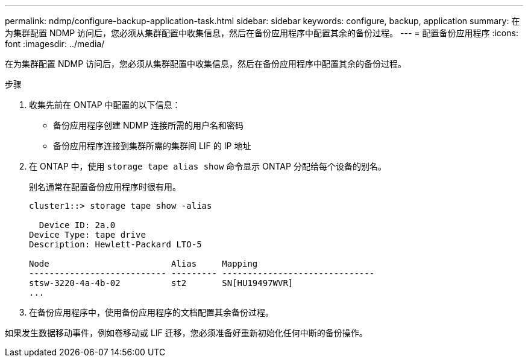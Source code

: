 ---
permalink: ndmp/configure-backup-application-task.html 
sidebar: sidebar 
keywords: configure, backup, application 
summary: 在为集群配置 NDMP 访问后，您必须从集群配置中收集信息，然后在备份应用程序中配置其余的备份过程。 
---
= 配置备份应用程序
:icons: font
:imagesdir: ../media/


[role="lead"]
在为集群配置 NDMP 访问后，您必须从集群配置中收集信息，然后在备份应用程序中配置其余的备份过程。

.步骤
. 收集先前在 ONTAP 中配置的以下信息：
+
** 备份应用程序创建 NDMP 连接所需的用户名和密码
** 备份应用程序连接到集群所需的集群间 LIF 的 IP 地址


. 在 ONTAP 中，使用 `storage tape alias show` 命令显示 ONTAP 分配给每个设备的别名。
+
别名通常在配置备份应用程序时很有用。

+
[listing]
----
cluster1::> storage tape show -alias

  Device ID: 2a.0
Device Type: tape drive
Description: Hewlett-Packard LTO-5

Node                        Alias     Mapping
--------------------------- --------- ------------------------------
stsw-3220-4a-4b-02          st2       SN[HU19497WVR]
...
----
. 在备份应用程序中，使用备份应用程序的文档配置其余备份过程。


如果发生数据移动事件，例如卷移动或 LIF 迁移，您必须准备好重新初始化任何中断的备份操作。
